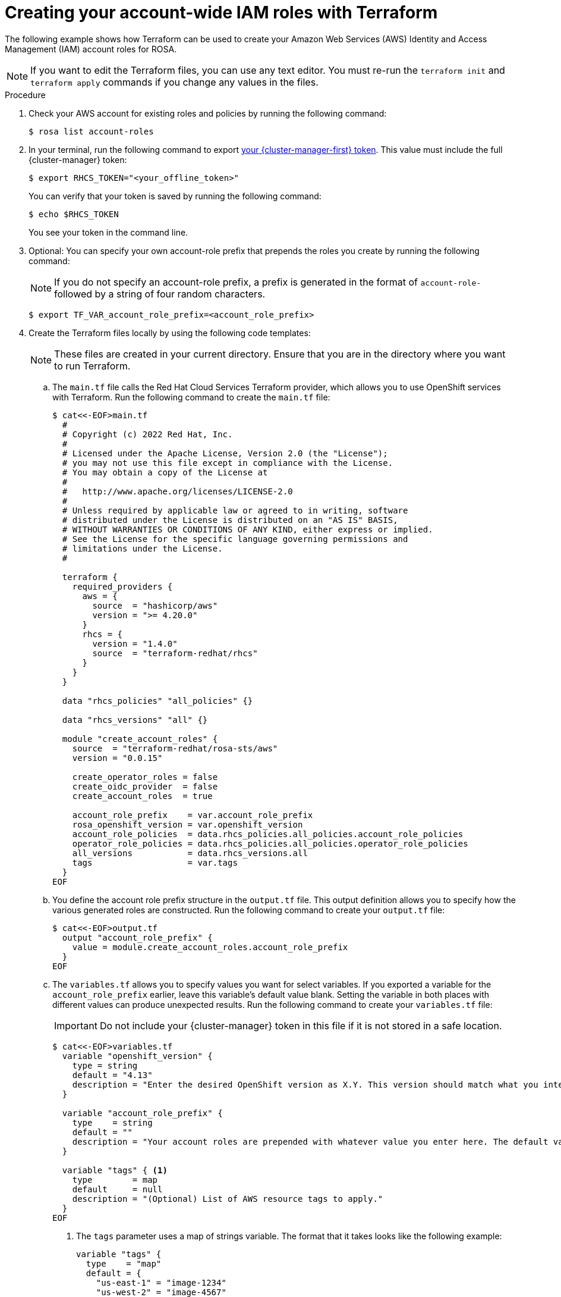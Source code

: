 // Module included in the following assemblies:
//
// * rosa_planning/rosa-understanding-terraform.adoc
ifeval::["{context}" == "rosa-understanding-terraform"]
:tf-full:
endif::[]
:_content-type: PROCEDURE

[id="sd-terraform-account-roles_{context}"]
ifdef::tf-full[]
= Account roles Terraform example
endif::tf-full[]
ifndef::tf-full[]
= Creating your account-wide IAM roles with Terraform
endif::tf-full[]

The following example shows how Terraform can be used to create your Amazon Web Services (AWS) Identity and Access Management (IAM) account roles for ROSA.

[NOTE]
====
If you want to edit the Terraform files, you can use any text editor. You must re-run the `terraform init` and `terraform apply` commands if you change any values in the files.
====

.Procedure

. Check your AWS account for existing roles and policies by running the following command:
+
[source,terminal]
----
$ rosa list account-roles
----
+


. In your terminal, run the following command to export link:https://console.redhat.com/openshift/token[your {cluster-manager-first} token]. This value must include the full {cluster-manager} token:
+
[source,terminal]
----
$ export RHCS_TOKEN="<your_offline_token>"
----
+
You can verify that your token is saved by running the following command:
+
[source,terminal]
----
$ echo $RHCS_TOKEN
----
+
You see your token in the command line.

. Optional: You can specify your own account-role prefix that prepends the roles you create by running the following command:
+
[NOTE]
====
If you do not specify an account-role prefix, a prefix is generated in the format of `account-role-` followed by a string of four random characters.
====
+
[source,terminal]
----
$ export TF_VAR_account_role_prefix=<account_role_prefix>
----

. Create the Terraform files locally by using the following code templates:
+
[NOTE]
====
These files are created in your current directory. Ensure that you are in the directory where you want to run Terraform.
====

.. The `main.tf` file calls the Red Hat Cloud Services Terraform provider, which allows you to use OpenShift services with Terraform. Run the following command to create the `main.tf` file:
+
[source,terminal]
----
$ cat<<-EOF>main.tf 
  #
  # Copyright (c) 2022 Red Hat, Inc.
  #
  # Licensed under the Apache License, Version 2.0 (the "License");
  # you may not use this file except in compliance with the License.
  # You may obtain a copy of the License at
  #
  #   http://www.apache.org/licenses/LICENSE-2.0
  #
  # Unless required by applicable law or agreed to in writing, software
  # distributed under the License is distributed on an "AS IS" BASIS,
  # WITHOUT WARRANTIES OR CONDITIONS OF ANY KIND, either express or implied.
  # See the License for the specific language governing permissions and
  # limitations under the License.
  #

  terraform {
    required_providers {
      aws = {
        source  = "hashicorp/aws"
        version = ">= 4.20.0"
      }
      rhcs = {
        version = "1.4.0"
        source  = "terraform-redhat/rhcs"
      }
    }
  }

  data "rhcs_policies" "all_policies" {}

  data "rhcs_versions" "all" {}

  module "create_account_roles" {
    source  = "terraform-redhat/rosa-sts/aws"
    version = "0.0.15"

    create_operator_roles = false
    create_oidc_provider  = false
    create_account_roles  = true

    account_role_prefix    = var.account_role_prefix
    rosa_openshift_version = var.openshift_version
    account_role_policies  = data.rhcs_policies.all_policies.account_role_policies
    operator_role_policies = data.rhcs_policies.all_policies.operator_role_policies
    all_versions           = data.rhcs_versions.all
    tags                   = var.tags
  }
EOF
----

.. You define the account role prefix structure in the `output.tf` file. This output definition allows you to specify how the various generated roles are constructed. Run the following command to create your `output.tf` file:
+
[source,terminal]
----
$ cat<<-EOF>output.tf 
  output "account_role_prefix" {
    value = module.create_account_roles.account_role_prefix
  }
EOF  
----

.. The `variables.tf` allows you to specify values you want for select variables. If you exported a variable for the `account_role_prefix` earlier, leave this variable's default value blank. Setting the variable in both places with different values can produce unexpected results. Run the following command to create your `variables.tf` file:
+
[IMPORTANT]
====
Do not include your {cluster-manager} token in this file if it is not stored in a safe location.
====
+
[source,terminal]
----
$ cat<<-EOF>variables.tf 
  variable "openshift_version" {
    type = string
    default = "4.13"
    description = "Enter the desired OpenShift version as X.Y. This version should match what you intend for your ROSA cluster. For example, if you plan to create a ROSA cluster using '4.13.10', then this version should be '4.13'. You can see the supported versions of OpenShift by running 'rosa list version'."
  }

  variable "account_role_prefix" {
    type    = string
    default = ""
    description = "Your account roles are prepended with whatever value you enter here. The default value in the ROSA CLI is 'ManagedOpenshift-' before all of your account roles."
  }

  variable "tags" { <1>
    type        = map
    default     = null
    description = "(Optional) List of AWS resource tags to apply."
  }
EOF
----
+
--
<1> The `tags` parameter uses a map of strings variable. The format that it takes looks like the following example:
+
[source,terraform]
----
variable "tags" {
  type    = "map"
  default = {
    "us-east-1" = "image-1234"
    "us-west-2" = "image-4567"
  }
}
----
--
. In the directory where you saved these Terraform files, run the following command to set up Terraform to create these resources:
+
[source,terminal]
----
$ terraform init
----
. Optional: Run the following command to confirm that the Terraform code you copied is correct:
+
[source,terminal]
----
$ terraform validate
----
+
.Sample output
+
[source,terminal]
----
Success! The configuration is valid.
----
. Optional: Test your Terraform template and create a reusable Terraform plan file by running the following command:
+
[source,terminal]
----
$ terraform plan -out account-roles.tfplan
----
. Run the following command to build your account-wide IAM roles with Terraform:
+
[source,terminal]
----
$ terraform apply "account-roles.tfplan"
----
+
[NOTE]
====
If you used the `terraform plan` command first, you can provide your created `account-roles.tf` file here. Otherwise, Terraform temporarily creates this plan before it applies your desired outcome.
====

.Verification
* Run the following command to verify that your account-roles have been created:
+
[source,terminal]
----
$ rosa list account-roles
----
+
.Sample output

[source,terminal]
----
I: Fetching account roles
ROLE NAME                            ROLE TYPE      ROLE ARN                                                            OPENSHIFT VERSION  AWS Managed
account-role-6kn4-ControlPlane-Role  Control plane  arn:aws:iam::269733383066:role/account-role-6kn4-ControlPlane-Role  4.13               No
account-role-6kn4-Installer-Role     Installer      arn:aws:iam::269733383066:role/account-role-6kn4-Installer-Role     4.13               No
account-role-6kn4-Support-Role       Support        arn:aws:iam::269733383066:role/account-role-6kn4-Support-Role       4.13               No
account-role-6kn4-Worker-Role        Worker         arn:aws:iam::269733383066:role/account-role-6kn4-Worker-Role        4.13               No
----

.Clean up

When you are finished using the resources that you created using Terraform, you should purge these resources with the following command:
[source,terminal]
----
$ terraform destroy
----
ifeval::["{context}" == "rosa-understanding-terraform"]
:!tf-full:
endif::[]
